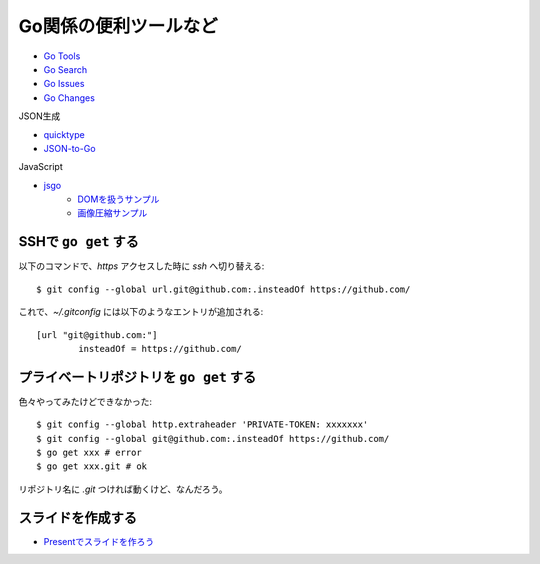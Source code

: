 ======================
Go関係の便利ツールなど
======================

* `Go Tools <https://gotools.org/>`_
* `Go Search <http://go-search.org/>`_
* `Go Issues <https://goissues.org/>`_
* `Go Changes <https://gochanges.org/>`_

JSON生成

* `quicktype <https://quicktype.io/>`_
* `JSON-to-Go <https://mholt.github.io/json-to-go/>`_

JavaScript

* `jsgo <https://play.jsgo.io/>`_
	* `DOMを扱うサンプル <https://play.jsgo.io/github.com/dave/jstest>`_
	* `画像圧縮サンプル <https://play.jsgo.io/github.com/dave/img>`_

SSHで ``go get`` する
---------------------

.. code-block:: console

以下のコマンドで、*https* アクセスした時に *ssh* へ切り替える::

	$ git config --global url.git@github.com:.insteadOf https://github.com/

.. code-block:: ini

これで、*~/.gitconfig* には以下のようなエントリが追加される::

	[url "git@github.com:"]
		insteadOf = https://github.com/

プライベートリポジトリを ``go get`` する
----------------------------------------

色々やってみたけどできなかった::

	$ git config --global http.extraheader 'PRIVATE-TOKEN: xxxxxxx'
	$ git config --global git@github.com:.insteadOf https://github.com/
	$ go get xxx # error
	$ go get xxx.git # ok

リポジトリ名に *.git* つければ動くけど、なんだろう。

スライドを作成する
------------------

* `Presentでスライドを作ろう <https://www.slideshare.net/YutakaKato/present-75952579>`_
